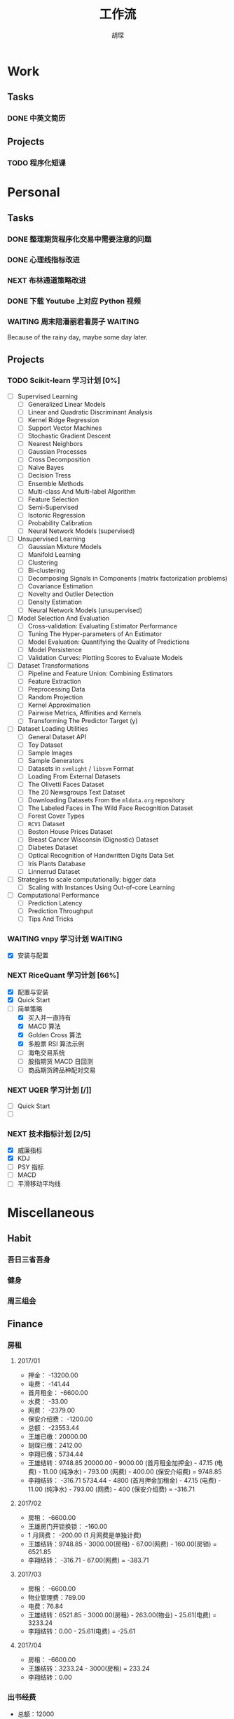 #+TITLE: 工作流
#+AUTHOR: 胡琛
#+CAPTION:   笃行克己

* Work

** Tasks
*** DONE 中英文简历
    CLOSED: [2017-04-17 周一 09:52] SCHEDULED: <2017-04-17 周一 09:20>
    :PROPERTIES:
    :CREATED:  [2017-04-17 周一 09:13]
    :Effort:   30
    :END:
    :LOGBOOK:
    CLOCK: [2017-04-17 周一 09:18]-[2017-04-17 周一 09:52] =>  0:34
    :END:
** Projects

*** TODO 程序化短课
    SCHEDULED: <2017-04-13 周四 19:00.+7d>

* Personal

** Tasks
*** DONE 整理期货程序化交易中需要注意的问题
    CLOSED: [2017-04-23 周日 14:54] SCHEDULED: <2017-04-17 周一 11:15>
    :PROPERTIES:
    :CREATED:  [2017-04-11 周二 11:12]
    :END:
    :LOGBOOK:
    CLOCK: [2017-04-17 周一 14:30]--[2017-04-17 周一 14:42] =>  0:12
    CLOCK: [2017-04-11 周二 11:15]--[2017-04-11 周二 11:31] =>  0:16
    :END:
*** DONE 心理线指标改进
    CLOSED: [2017-04-17 周一 09:15]
    :PROPERTIES:
    :CREATED:  [2017-04-11 周二 13:40]
    :END:
    :LOGBOOK:
    CLOCK: [2017-04-15 周六 21:34]--[2017-04-15 周六 22:00] =>  0:26
    CLOCK: [2017-04-13 周四 10:20]--[2017-04-13 周四 10:45] =>  0:25
    CLOCK: [2017-04-13 周四 09:38]--[2017-04-13 周四 10:03] =>  0:25
    CLOCK: [2017-04-12 周三 13:34]--[2017-04-12 周三 14:30] =>  0:56
    CLOCK: [2017-04-11 周二 23:21]--[2017-04-11 周二 23:46] =>  0:25
    CLOCK: [2017-04-11 周二 22:56]--[2017-04-11 周二 23:21] =>  0:25
    CLOCK: [2017-04-11 周二 15:26]--[2017-04-11 周二 15:48] =>  0:22
    CLOCK: [2017-04-11 周二 13:43]--[2017-04-11 周二 15:16] =>  1:33
    CLOCK: [2017-04-11 周二 13:40]--[2017-04-11 周二 13:41] =>  0:01
    :END:
*** NEXT 布林通道策略改进
    :PROPERTIES:
    :CREATED:  [2017-04-11 周二 15:49]
    :END:
    :LOGBOOK:
    CLOCK: [2017-04-11 周二 15:49]--[2017-04-11 周二 15:58] =>  0:09
    :END:
*** DONE 下载 Youtube 上对应 Python 视频
    CLOSED: [2017-04-13 周四 14:54]
    :PROPERTIES:
    :CREATED:  [2017-04-12 周三 15:12]
    :END:
*** WAITING 周末陪潘丽君看房子                                      :WAITING:
    SCHEDULED: <2017-04-23 周日>
    :PROPERTIES:
    :CREATED:  [2017-04-19 周三 11:03]
    :END:
    
    Because of the rainy day, maybe some  day later.

** Projects

*** TODO Scikit-learn 学习计划 [0%]
    SCHEDULED: <2017-04-17 周一 13:00 .+1d>
    
    - [ ] Supervised Learning
      - [ ] Generalized Linear Models
      - [ ] Linear and Quadratic Discriminant Analysis
      - [ ] Kernel Ridge Regression
      - [ ] Support Vector Machines
      - [ ] Stochastic Gradient Descent
      - [ ] Nearest Neighbors
      - [ ] Gaussian Processes
      - [ ] Cross Decomposition
      - [ ] Naive Bayes
      - [ ] Decision Tress
      - [ ] Ensemble Methods
      - [ ] Multi-class And Multi-label Algorithm
      - [ ] Feature Selection
      - [ ] Semi-Supervised
      - [ ] Isotonic Regression
      - [ ] Probability Calibration
      - [ ] Neural Network Models (supervised)
    - [ ] Unsupervised Learning
      - [ ] Gaussian Mixture Models
      - [ ] Manifold Learning
      - [ ] Clustering
      - [ ] Bi-clustering
      - [ ] Decomposing Signals in Components (matrix factorization problems)
      - [ ] Covariance Estimation
      - [ ] Novelty and Outlier Detection
      - [ ] Density Estimation
      - [ ] Neural Network Models (unsupervised)
    - [ ] Model Selection And Evaluation
      - [ ] Cross-validation: Evaluating Estimator Performance
      - [ ] Tuning The Hyper-parameters of An Estimator
      - [ ] Model Evaluation: Quantifying the Quality of Predictions
      - [ ] Model Persistence
      - [ ] Validation Curves: Plotting Scores to Evaluate Models
    - [ ] Dataset Transformations
      - [ ] Pipeline and Feature Union: Combining Estimators
      - [ ] Feature Extraction
      - [ ] Preprocessing Data
      - [ ] Random Projection
      - [ ] Kernel Approximation
      - [ ] Pairwise Metrics, Affinities and Kernels
      - [ ] Transforming The Predictor Target (y)
    - [ ] Dataset Loading Utilities
      - [ ] General Dataset API
      - [ ] Toy Dataset
      - [ ] Sample Images
      - [ ] Sample Generators
      - [ ] Datasets in =svmlight= / =libsvm=  Format
      - [ ] Loading From External Datasets
      - [ ] The Olivetti Faces Dataset
      - [ ] The 20 Newsgroups Text Dataset
      - [ ] Downloading Datasets From the =mldata.org= repository
      - [ ] The Labeled Faces in The Wild Face Recognition Dataset
      - [ ] Forest Cover Types
      - [ ] =RCV1= Dataset
      - [ ] Boston House Prices Dataset
      - [ ] Breast Cancer Wisconsin (Dignostic) Dataset
      - [ ] Diabetes Dataset
      - [ ] Optical Recognition of Handwritten Digits Data Set
      - [ ] Iris Plants Database
      - [ ] Linnerrud Dataset
    - [ ] Strategies to scale computationally: bigger data
      - [ ] Scaling with Instances Using Out-of-core Learning
    - [ ] Computational Performance
      - [ ] Prediction Latency
      - [ ] Prediction Throughput
      - [ ] Tips And Tricks

*** WAITING vnpy 学习计划                                           :WAITING:
    SCHEDULED: <2017-04-17 周一 10:00>
    :LOGBOOK:
    CLOCK: [2017-04-17 周一 10:40]--[2017-04-17 周一 11:05] =>  0:25
    CLOCK: [2017-04-17 周一 10:03]--[2017-04-17 周一 10:28] =>  0:25
    CLOCK: [2017-04-13 周四 14:54]--[2017-04-13 周四 15:04] =>  0:10
    CLOCK: [2017-04-11 周二 16:36]--[2017-04-11 周二 17:01] =>  0:25
    :END:
    - [X] 安装与配置

*** NEXT RiceQuant 学习计划 [66%]
    SCHEDULED: <2017-04-21 周五 10:00>
    :LOGBOOK:
    CLOCK: [2017-04-20 周四 13:37]--[2017-04-20 周四 14:02] =>  0:25
    CLOCK: [2017-04-19 周三 19:46]--[2017-04-19 周三 20:11] =>  0:25
    CLOCK: [2017-04-18 周二 16:02]--[2017-04-18 周二 16:27] =>  0:25
    CLOCK: [2017-04-18 周二 15:19]--[2017-04-18 周二 15:44] =>  0:25
    :END:

    - [X] 配置与安装
    - [X] Quick Start
    - [-] 简单策略
      - [X] 买入并一直持有
      - [X] MACD 算法
      - [X] Golden Cross 算法
      - [X] 多股票 RSI 算法示例
      - [ ] 海龟交易系统
      - [ ] 股指期货 MACD 日回测
      - [ ] 商品期货跨品种配对交易

*** NEXT UQER 学习计划 [/]]
    :LOGBOOK:
    CLOCK: [2017-04-21 周五 10:25]--[2017-04-21 周五 10:50] =>  0:25
    :END:
        
    - [ ] Quick Start
    - [ ] 

*** NEXT 技术指标计划 [2/5]
    :LOGBOOK:
    CLOCK: [2017-04-20 周四 10:21]--[2017-04-20 周四 10:46] =>  0:25
    CLOCK: [2017-04-20 周四 09:36]--[2017-04-20 周四 10:01] =>  0:25
    :END:
    
    + [X] 威廉指标
    + [X] KDJ
    + [ ] PSY 指标
    + [ ] MACD
    + [ ] 平滑移动平均线
        
* Miscellaneous

** Habit

*** 吾日三省吾身 
    SCHEDULED: <2017-04-11 周二 22:30.+1d>

*** 健身
    SCHEDULED: <2017-04-11 周二 20:00.+1d>

*** 周三组会
    SCHEDULED: <2017-04-12 周三 10:00.+7d>

** Finance

*** 房租
  
**** 2017/01

     + 押金： -13200.00
     + 电费： -141.44
     + 首月租金： -6600.00
     + 水费： -33.00
     + 网费： -2379.00
     + 保安介绍费： -1200.00
     + 总额： -23553.44
     + 王雄已缴：20000.00
     + 胡琛已缴：2412.00
     + 李翔已缴：5734.44
     + 王雄结转：9748.85
       20000.00 - 9000.00 (首月租金加押金) - 47.15 (电费) - 11.00 (纯净水) - 793.00 (网费) - 400.00 (保安介绍费) = 9748.85
     + 李翔结转： -316.71 
       5734.44 - 4800 (首月押金加租金) - 47.15 (电费) - 11.00 (纯净水) - 793.00 (网费) - 400 (保安介绍费) = -316.71

**** 2017/02

     + 房租： -6600.00
     + 王雄房门开锁换锁： -160.00
     + 1 月网费： -200.00 (1 月网费是单独计费)
     + 王雄结转：9748.85 - 3000.00(房租) - 67.00(网费) - 160.00(房锁) = 6521.85
     + 李翔结转： -316.71 - 67.00(网费) = -383.71

**** 2017/03
       
     + 房租： -6600.00
     + 物业管理费：789.00
     + 电费：76.84
     + 王雄结转：6521.85 - 3000.00(房租) - 263.00(物业) - 25.61(电费) = 3233.24 
     + 李翔结转：0.00 - 25.61(电费) = -25.61

**** 2017/04
     
     + 房租： -6600.00
     + 王雄结转：3233.24 - 3000(房租) = 233.24
     + 李翔结转：0.00
       
*** 出书经费 

    + 总额：12000
    + 2016 年 12 月工资： -3000.00
    + 2017 年 1 月工资： -3000.00
    + 2017 年 2 月工资： -3000.00
    + 其他支出：
      - 牛奶： -100.00 (黄镇海)
      - 咖啡： -200.00 (甄赏)
      - 吃饭： -500.00 (胡琛)
      - 交通： -200.00 (胡琛)
    + 结余：2000.00

*** 日常支出

**** 2017/04/17

       | 支出类别 | 支出明细                 | 支出金额 |
       |----------+--------------------------+----------|
       | 早饭     | 榨菜、菠萝包、白粥       |     3.30 |
       | 午饭     | 荷叶糯米饭、红枣西米椰奶 |    15.00 |
       | 非必要   | 芝士奶盖绿               |    14.00 |
       | 晚饭     | 板烧厨房                 |    58.00 |
       | 水果     | 桂庙水果町               |    28.00 |
       | 其他     | 狼人杀卡牌               |     9.90 |
       |----------+--------------------------+----------|
       | 合计     |                          |   128.20 |

**** 2017/04/18

     | 支出类别 | 支出明细             | 支出金额 |
     |----------+----------------------+----------|
     | 早饭     | 南瓜饼、煎蛋、白粥   |     2.70 |
     | 非必要   | (星巴克) 拿铁        |    31.00 |
     | 晚饭     | 板烧厨房             |    18.00 |
     | 非必要   | (The One) 芝士奶盖绿 |    14.00 |
     |----------+----------------------+----------|
     | 合计     |                      |    65.70 |

**** 2017/04/19

     | 支出类别 | 支出明细                     | 支出金额 |
     |----------+------------------------------+----------|
     | 早饭     | (Starbucks) 拿铁、牛肉薯蓉派 |    60.00 |
     | 午饭     | (百姓渔村)请客               |   387.00 |
     | 非必要   | 芝士奶盖绿2杯                |    29.00 |
     | 晚饭     | 荷叶糯米饭、红枣西米椰汁     |    15.00 |
     | 其他     | 迅雷会员                     |   149.00 |
     |----------+------------------------------+----------|
     | 合计     |                              |          |

**** 2017/04/20

     | 支出类别 | 支出明细                         | 支出金额 |
     |----------+----------------------------------+----------|
     | 早饭     | 白粥、鸡蛋饼、煎蛋、榨菜         |     2.90 |
     | 午饭     | 菠萝、西兰花、杏鲍菇、鸡排、煎鱼 |     8.60 |
     | 下午茶   | 焦糖玛奇朵、牛角包               |    33.50 |
     | 夜宵     | 烤串、士多啤梨                   |   136.00 |
     |----------+----------------------------------+----------|
     | 合计     |                                  |   181.00 |

**** 2017/04/21

     | 支出项目 | 支出明细           | 支出金额 |
     |----------+--------------------+----------|
     | 早饭     | 白粥、蛋挞、鸡蛋饼 |     3.00 |
     | 午饭     | 木耳炒肉           |    18.00 |
     | 非必要   | 士多啤梨           |    36.00 |
     | 饮料     | 百鹤矿泉水、茶饮   |    17.00 |
     | 非必要   | (Starbucks) 拿铁   |    31.00 |
     |----------+--------------------+----------|
     | 合计     |                    |   105.00 |

**** 2017/04/22

     | 支出项目 | 支出明细              | 支出金额 |
     |----------+-----------------------+----------|
     | 午饭     | 木耳炒肉              |    18.00 |
     | 非必要   | (Starbucks) 拿铁      |    36.00 |
     | 晚饭     | (深港荣) 龙利鱼、葡挞 |    68.00 |
     | 非必要   | (The One) 芝士奶盖绿  |    18.00 |
     | 夜宵     | 牛肉粉丝汤            |    18.00 |
     |----------+-----------------------+----------|
     | 合计     |                       |   158.00 |
**** 2017/04/23

     | 支出项目 | 支出明细                   | 支出金额 |
     |----------+----------------------------+----------|
     | 午饭     | (DKC) 美式汉堡套餐、冻柠茶 |    68.00 |
     | 非必要   | (Starbucks) 拿铁           |    31.00 |
     |          |                            |          |
     
